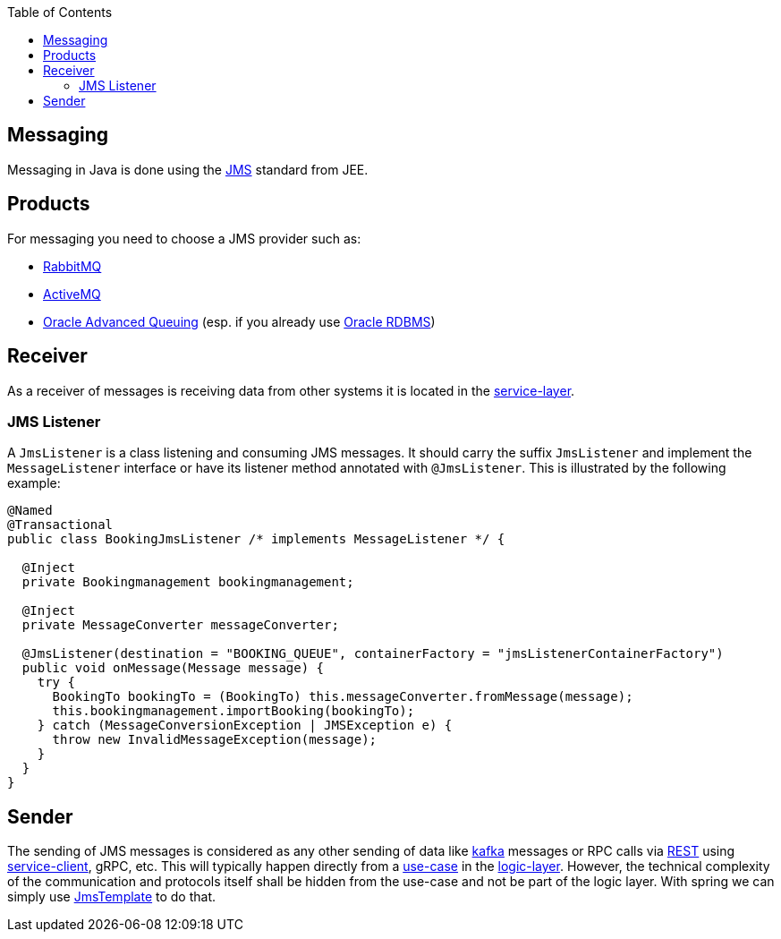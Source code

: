 :toc: macro
toc::[]

== Messaging

Messaging in Java is done using the https://en.wikipedia.org/wiki/Java_Message_Service[JMS] standard from JEE.

== Products
For messaging you need to choose a JMS provider such as:

* https://www.rabbitmq.com/[RabbitMQ]
* https://activemq.apache.org[ActiveMQ]
* link:guide-oracle.asciidoc#messaging[Oracle Advanced Queuing] (esp. if you already use link:guide-oracle.asciidoc[Oracle RDBMS])

== Receiver
As a receiver of messages is receiving data from other systems it is located in the link:guide-service-layer.asciidoc[service-layer].

=== JMS Listener
A `JmsListener` is a class listening and consuming JMS messages. It should carry the suffix `JmsListener` and implement the `MessageListener` interface or have its listener method annotated with `@JmsListener`. This is illustrated by the following example:

[source,java]
----
@Named
@Transactional
public class BookingJmsListener /* implements MessageListener */ {

  @Inject
  private Bookingmanagement bookingmanagement;

  @Inject
  private MessageConverter messageConverter;

  @JmsListener(destination = "BOOKING_QUEUE", containerFactory = "jmsListenerContainerFactory")
  public void onMessage(Message message) {
    try {
      BookingTo bookingTo = (BookingTo) this.messageConverter.fromMessage(message);
      this.bookingmanagement.importBooking(bookingTo);
    } catch (MessageConversionException | JMSException e) {
      throw new InvalidMessageException(message);
    }
  }
}
----

== Sender

The sending of JMS messages is considered as any other sending of data like link:guide-kafka.asciidoc[kafka] messages or RPC calls via link:guide-rest.asciidoc[REST] using link:guide-service-client.asciidoc[service-client], gRPC, etc.
This will typically happen directly from a link:guide-usecase.asciidoc[use-case] in the link:guide-logic-layer.asciidoc[logic-layer].
However, the technical complexity of the communication and protocols itself shall be hidden from the use-case and not be part of the logic layer.
With spring we can simply use https://docs.spring.io/spring-framework/docs/current/javadoc-api/org/springframework/jms/core/JmsTemplate.html[JmsTemplate] to do that.
